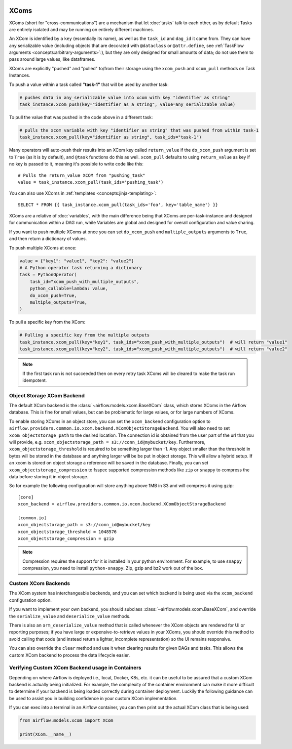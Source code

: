  .. Licensed to the Apache Software Foundation (ASF) under one
    or more contributor license agreements.  See the NOTICE file
    distributed with this work for additional information
    regarding copyright ownership.  The ASF licenses this file
    to you under the Apache License, Version 2.0 (the
    "License"); you may not use this file except in compliance
    with the License.  You may obtain a copy of the License at

 ..   http://www.apache.org/licenses/LICENSE-2.0

 .. Unless required by applicable law or agreed to in writing,
    software distributed under the License is distributed on an
    "AS IS" BASIS, WITHOUT WARRANTIES OR CONDITIONS OF ANY
    KIND, either express or implied.  See the License for the
    specific language governing permissions and limitations
    under the License.


.. _concepts:xcom:

XComs
=====

XComs (short for "cross-communications") are a mechanism that let :doc:`tasks` talk to each other, as by default Tasks are entirely isolated and may be running on entirely different machines.

An XCom is identified by a ``key`` (essentially its name), as well as the ``task_id`` and ``dag_id`` it came from. They can have any serializable value (including objects that are decorated with ``@dataclass`` or ``@attr.define``, see :ref:`TaskFlow arguments <concepts:arbitrary-arguments>`:), but they are only designed for small amounts of data; do not use them to pass around large values, like dataframes.

XComs are explicitly "pushed" and "pulled" to/from their storage using the ``xcom_push`` and ``xcom_pull`` methods on Task Instances.

To push a value within a task called **"task-1"** that will be used by another task:

.. code-block:: python

    # pushes data in any_serializable_value into xcom with key "identifier as string"
    task_instance.xcom_push(key="identifier as a string", value=any_serializable_value)

To pull the value that was pushed in the code above in a different task:

.. code-block:: python

    # pulls the xcom variable with key "identifier as string" that was pushed from within task-1
    task_instance.xcom_pull(key="identifier as string", task_ids="task-1")

Many operators will auto-push their results into an XCom key called ``return_value`` if the ``do_xcom_push`` argument is set to ``True`` (as it is by default), and ``@task`` functions do this as well. ``xcom_pull`` defaults to using ``return_value`` as key if no key is passed to it, meaning it's possible to write code like this::

    # Pulls the return_value XCOM from "pushing_task"
    value = task_instance.xcom_pull(task_ids='pushing_task')

You can also use XComs in :ref:`templates <concepts:jinja-templating>`::

    SELECT * FROM {{ task_instance.xcom_pull(task_ids='foo', key='table_name') }}

XComs are a relative of :doc:`variables`, with the main difference being that XComs are per-task-instance and designed for communication within a DAG run, while Variables are global and designed for overall configuration and value sharing.

If you want to push multiple XComs at once you can set ``do_xcom_push`` and ``multiple_outputs`` arguments to ``True``, and then return a dictionary of values.

To push multiple XComs at once:

.. code-block:: python

    value = {"key1": "value1", "key2": "value2"}
    # A Python operator task returning a dictionary
    task = PythonOperator(
        task_id="xcom_push_with_multiple_outputs",
        python_callable=lambda: value,
        do_xcom_push=True,
        multiple_outputs=True,
    )

To pull a specific key from the XCom:

.. code-block:: python

    # Pulling a specific key from the multiple outputs
    task_instance.xcom_pull(key="key1", task_ids="xcom_push_with_multiple_outputs")  # will return "value1"
    task_instance.xcom_pull(key="key2", task_ids="xcom_push_with_multiple_outputs")  # will return "value2"



.. note::

  If the first task run is not succeeded then on every retry task XComs will be cleared to make the task run idempotent.


Object Storage XCom Backend
---------------------------

The default XCom backend is the :class:`~airflow.models.xcom.BaseXCom` class, which stores XComs in the Airflow database. This is fine for small values, but can be problematic for large values, or for large numbers of XComs.

To enable storing XComs in an object store, you can set the ``xcom_backend`` configuration option to ``airflow.providers.common.io.xcom.backend.XComObjectStorageBackend``.
You will also need to set ``xcom_objectstorage_path`` to the desired location. The connection id is obtained from the user part of the url that you will provide, e.g. ``xcom_objectstorage_path = s3://conn_id@mybucket/key``. Furthermore, ``xcom_objectstorage_threshold`` is required
to be something larger than -1. Any object smaller than the threshold in bytes will be stored in the database and anything larger will be be
put in object storage. This will allow a hybrid setup. If an xcom is stored on object storage a reference will be
saved in the database. Finally, you can set ``xcom_objectstorage_compression`` to fsspec supported compression methods like ``zip`` or ``snappy`` to
compress the data before storing it in object storage.

So for example the following configuration will store anything above 1MB in S3 and will compress it using gzip::

      [core]
      xcom_backend = airflow.providers.common.io.xcom.backend.XComObjectStorageBackend

      [common.io]
      xcom_objectstorage_path = s3://conn_id@mybucket/key
      xcom_objectstorage_threshold = 1048576
      xcom_objectstorage_compression = gzip


.. note::

  Compression requires the support for it is installed in your python environment. For example, to use ``snappy`` compression, you need to install ``python-snappy``. Zip, gzip and bz2 work out of the box.


Custom XCom Backends
--------------------

The XCom system has interchangeable backends, and you can set which backend is being used via the ``xcom_backend`` configuration option.

If you want to implement your own backend, you should subclass :class:`~airflow.models.xcom.BaseXCom`, and override the ``serialize_value`` and ``deserialize_value`` methods.

There is also an ``orm_deserialize_value`` method that is called whenever the XCom objects are rendered for UI or reporting purposes; if you have large or expensive-to-retrieve values in your XComs, you should override this method to avoid calling that code (and instead return a lighter, incomplete representation) so the UI remains responsive.

You can also override the ``clear`` method and use it when clearing results for given DAGs and tasks. This allows the custom XCom backend to process the data lifecycle easier.

Verifying Custom XCom Backend usage in Containers
-------------------------------------------------

Depending on where Airflow is deployed i.e., local, Docker, K8s, etc. it can be useful to be assured that a custom XCom backend is actually being initialized. For example, the complexity of the container environment can make it more difficult to determine if your backend is being loaded correctly during container deployment. Luckily the following guidance can be used to assist you in building confidence in your custom XCom implementation.

If you can exec into a terminal in an Airflow container, you can then print out the actual XCom class that is being used:

.. code-block:: python

    from airflow.models.xcom import XCom

    print(XCom.__name__)
